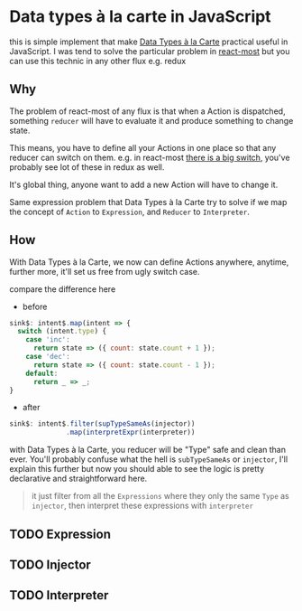 * Data types à la carte in JavaScript

this is simple implement that make [[http://citeseerx.ist.psu.edu/viewdoc/download;jsessionid=4B1BB52114FB29D3169B1761C3FBFF15?doi=10.1.1.101.4131&rep=rep1&type=pdf][Data Types à la Carte]] practical useful in JavaScript. I was tend to solve the particular problem in [[https://github.com/reactive-react/react-most][react-most]] but you can use this technic in any other flux e.g. redux

** Why
The problem of react-most of any flux is that when a Action is dispatched, something =reducer= will have to evaluate it and produce something to change state.

This means, you have to define all your Actions in one place so that any reducer can switch on them. e.g. in react-most [[https://github.com/reactive-react/react-most/blob/master/examples/counter/src/app.jsx#L18][there is a big switch]], you've probably see lot of these in redux as well.

It's global thing, anyone want to add a new Action will have to change it.

Same expression problem that Data Types à la Carte try to solve if we map the concept of =Action= to =Expression=, and =Reducer= to =Interpreter=.


** How
With Data Types à la Carte, we now can define Actions anywhere, anytime, further more, it'll set us free from ugly switch case.

compare the difference here

- before
#+BEGIN_SRC js
    sink$: intent$.map(intent => {
      switch (intent.type) {
        case 'inc':
          return state => ({ count: state.count + 1 });
        case 'dec':
          return state => ({ count: state.count - 1 });
        default:
          return _ => _;
    }
#+END_SRC

- after
#+BEGIN_SRC js
  sink$: intent$.filter(supTypeSameAs(injector))
                .map(interpretExpr(interpreter))
#+END_SRC

with Data Types à la Carte, you reducer will be "Type" safe and clean than ever. You'll probably confuse what the hell is =subTypeSameAs= or =injector=, I'll explain this further but now you should able to see the logic is pretty declarative and straightforward here.

#+BEGIN_QUOTE
it just filter from all the =Expressions= where they only the same =Type= as =injector=, then interpret these expressions with =interpreter=
#+END_QUOTE

** TODO Expression
** TODO Injector
** TODO Interpreter
